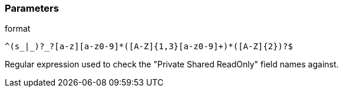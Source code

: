 === Parameters

.format
****

----
^(s_|_)?_?[a-z][a-z0-9]*([A-Z]{1,3}[a-z0-9]+)*([A-Z]{2})?$
----

Regular expression used to check the "Private Shared ReadOnly" field names against.
****
